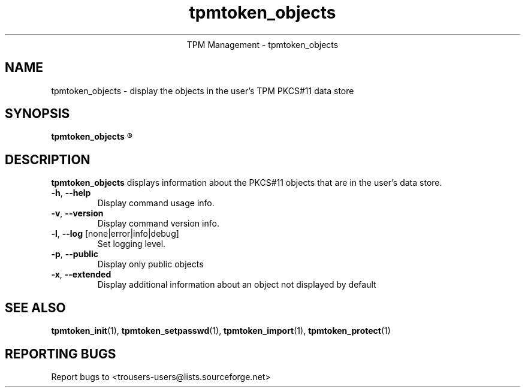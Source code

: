 .\" Copyright (C) 2005 International Business Machines Corporation
.\"
.de Sh \" Subsection
.br
.if t .Sp
.ne 5
.PP
\fB\\$1\fR
.PP
..
.de Sp \" Vertical space (when we can't use .PP)
.if t .sp .5v
.if n .sp
..
.de Ip \" List item
.br
.ie \\n(.$>=3 .ne \\$3
.el .ne 3
.IP "\\$1" \\$2
..
.TH "tpmtoken_objects" 1 "2005-04-25"  "TPM Management"
.ce 1
TPM Management - tpmtoken_objects
.SH NAME
tpmtoken_objects \- display the objects in the user's TPM PKCS#11 data store
.SH "SYNOPSIS"
.ad l
.hy 0
.B tpmtoken_objects
.R [ OPTION ]

.SH "DESCRIPTION"
.PP
\fBtpmtoken_objects\fR displays information about the PKCS#11 objects
that are in the user's data store.

.TP
\fB\-h\fR, \fB\-\-help\fR
Display command usage info.
.TP
\fB-v\fR, \fB\-\-version\fR
Display command version info.
.TP
\fB-l\fR, \fB\-\-log\fR [none|error|info|debug]
Set logging level.
.TP
\fB-p\fR, \fB\-\-public\fR
Display only public objects
.TP
\fB-x\fR, \fB\-\-extended\fR
Display additional information about an object not displayed by default

.SH "SEE ALSO"
.PP
\fBtpmtoken_init\fR(1),
\fBtpmtoken_setpasswd\fR(1),
\fBtpmtoken_import\fR(1),
\fBtpmtoken_protect\fR(1)

.SH "REPORTING BUGS"
Report bugs to <trousers-users@lists.sourceforge.net>
